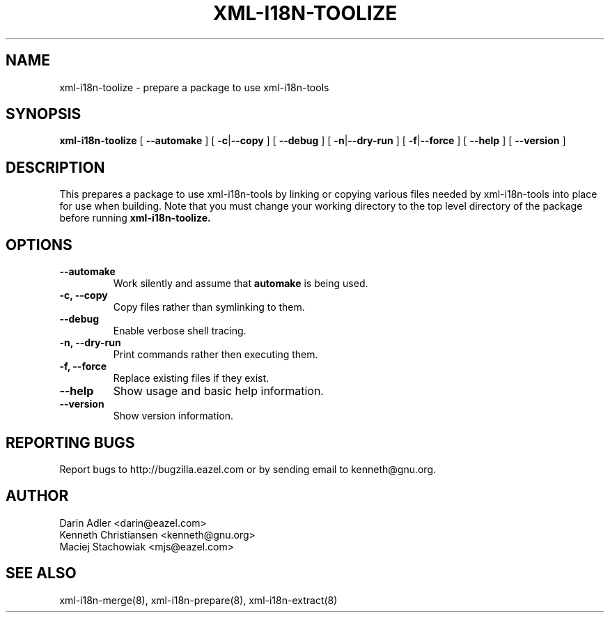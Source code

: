 .TH XML-I18N-TOOLIZE 8 "September 09, 2001" "xml-i18n-tools"

.SH NAME
xml-i18n-toolize \- prepare a package to use xml-i18n-tools

.SH SYNOPSIS
.B "xml-i18n-toolize"
[
.BR --automake
] [
.BR \-c | --copy
] [
.BR --debug
] [
.BR \-n | --dry-run
] [
.BR \-f | --force
] [
.BR \--help
] [
.BR \--version
]


.SH DESCRIPTION
This prepares a package to use xml-i18n-tools by linking or copying
various files needed by xml-i18n-tools into place for use when building.
Note that you must change your working directory to the top
level directory of the package before running
.B xml-i18n-toolize.


.SH OPTIONS
.TP
.B \--automake
Work silently and assume that
.B automake
is being used.
.TP
.B \-c, \--copy
Copy files rather than symlinking to them.
.TP
.B \--debug
Enable verbose shell tracing.
.TP
.B \-n, \--dry-run
Print commands rather then executing them.
.TP
.B \-f, \--force
Replace existing files if they exist.
.TP
.B \--help
Show usage and basic help information.
.TP
.B \--version
Show version information.


.SH REPORTING BUGS
Report bugs to http://bugzilla.eazel.com or by sending email
to kenneth@gnu.org.

.SH AUTHOR
Darin Adler           <darin@eazel.com>
.br
Kenneth Christiansen  <kenneth@gnu.org>
.br
Maciej Stachowiak     <mjs@eazel.com>


.SH SEE ALSO
xml-i18n-merge(8), xml-i18n-prepare(8), xml-i18n-extract(8)
